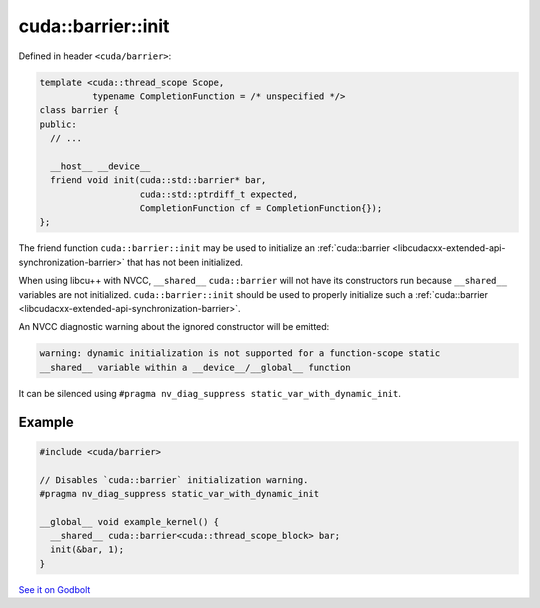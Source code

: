 .. _libcudacxx-extended-api-synchronization-barrier-barrier-init:

cuda::barrier::init
=======================

Defined in header ``<cuda/barrier>``:

.. code-block:: cuda

   template <cuda::thread_scope Scope,
             typename CompletionFunction = /* unspecified */>
   class barrier {
   public:
     // ...

     __host__ __device__
     friend void init(cuda::std::barrier* bar,
                      cuda::std::ptrdiff_t expected,
                      CompletionFunction cf = CompletionFunction{});
   };

The friend function ``cuda::barrier::init`` may be used to initialize an
:ref:`cuda::barrier <libcudacxx-extended-api-synchronization-barrier>` that has not been initialized.

When using libcu++ with NVCC, ``__shared__`` ``cuda::barrier`` will not have its constructors run because ``__shared__``
variables are not initialized. ``cuda::barrier::init`` should be used to properly initialize such a
:ref:`cuda::barrier <libcudacxx-extended-api-synchronization-barrier>`.

An NVCC diagnostic warning about the ignored constructor will be emitted:

.. code-block:: bash

   warning: dynamic initialization is not supported for a function-scope static
   __shared__ variable within a __device__/__global__ function

It can be silenced using ``#pragma nv_diag_suppress static_var_with_dynamic_init``.

Example
-------

.. code-block:: cuda

   #include <cuda/barrier>

   // Disables `cuda::barrier` initialization warning.
   #pragma nv_diag_suppress static_var_with_dynamic_init

   __global__ void example_kernel() {
     __shared__ cuda::barrier<cuda::thread_scope_block> bar;
     init(&bar, 1);
   }

`See it on Godbolt <https://godbolt.org/z/nK5q3xh34>`_
